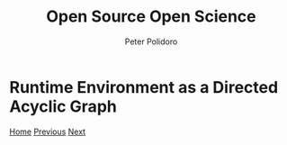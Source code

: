 #+title: Open Source Open Science
#+AUTHOR: Peter Polidoro
#+EMAIL: peter@polidoro.io

* Runtime Environment as a Directed Acyclic Graph

#+attr_html: :width 640px
#+ATTR_HTML: :align center
[[./graph-kernel.org][file:img/runtime-graph.png]]


[[./index.org][Home]] [[./runtime-environment.org][Previous]] [[./graph-kernel.org][Next]]

